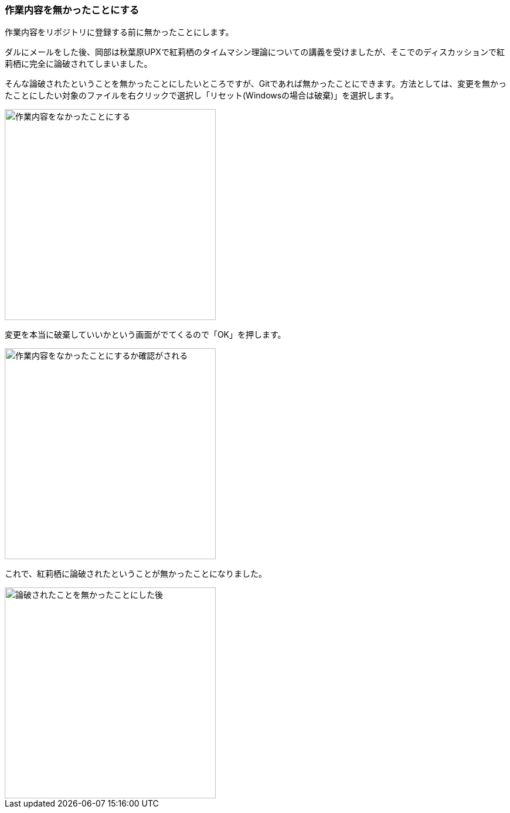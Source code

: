 [[git-checkout-file]]

=== 作業内容を無かったことにする

作業内容をリポジトリに登録する前に無かったことにします。

ダルにメールをした後、岡部は秋葉原UPXで紅莉栖のタイムマシン理論についての講義を受けましたが、そこでのディスカッションで紅莉栖に完全に論破されてしまいました。

そんな論破されたということを無かったことにしたいところですが、Gitであれば無かったことにできます。方法としては、変更を無かったことにしたい対象のファイルを右クリックで選択し「リセット(Windowsの場合は破棄)」を選択します。

image::ch3/git-checkout-file.jpg[作業内容をなかったことにする, 360]

変更を本当に破棄していいかという画面がでてくるので「OK」を押します。

image::ch3/git-checkout-file-confirm.jpg[作業内容をなかったことにするか確認がされる, 360]

これで、紅莉栖に論破されたということが無かったことになりました。

image::ch3/git-checkout-file-after.jpg[論破されたことを無かったことにした後, 360]

